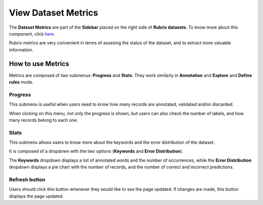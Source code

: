 View Dataset Metrics
^^^^^^^^^^^^^^^^^^^
The **Dataset Metrics** are part of the **Sidebar** placed on the right side of **Rubrix datasets**. To know more about this component, click `here <dataset_main.rst>`_\.

Rubrix metrics are very convenient in terms of assesing the status of the dataset, and to extract more valuable information.

How to use Metrics
---------
Metrics are composed of two submenus: **Progress** and **Stats**. They work similarly in **Annotation** and **Explore** and **Define rules** mode.

Progress
~~~~~~~~~~
This submenu is useful when users need to know how many records are annotated, validated and/or discarded. 

When clicking on this menu, not only the progress is shown, but users can also check the number of labels, and how many records belong to each one.

Stats
~~~~~~~~~~
This submenu allows users to know more about the keywords and the error distribution of the dataset. 

It is composed of a dropdown with the two options (**Keywords** and **Error Distribution**).

The **Keywords** dropdown displays a list of annotated words and the number of occurrences, while the **Error Distribution** dropdown displays a pie chart with the number of records, and the number of correct and incorrect predictions. 

Refresh button
~~~~~~~~~~
Users should click this button whenever they would like to see the page updated. If changes are made, this button displays the page updated.